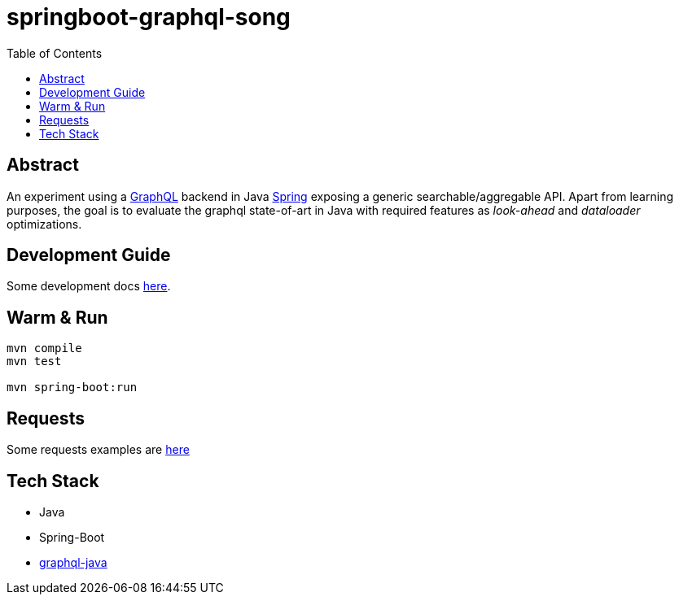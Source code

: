 = springboot-graphql-song
:toc:

== Abstract

An experiment using a link:https://graphql.org[GraphQL] backend in Java link:https://spring.io[Spring] exposing a generic searchable/aggregable API.
Apart from learning purposes, the goal is to evaluate the graphql state-of-art in Java with required features as _look-ahead_ and _dataloader_ optimizations.

== Development Guide

Some development docs link:./docs/dev-guide.adoc[here].

== Warm & Run

```bash
mvn compile
mvn test

mvn spring-boot:run
```

== Requests

Some requests examples are link:./insomnia/insomnia-data.json[here]

== Tech Stack

- Java
- Spring-Boot
- link:https://www.graphql-java.com[graphql-java]
